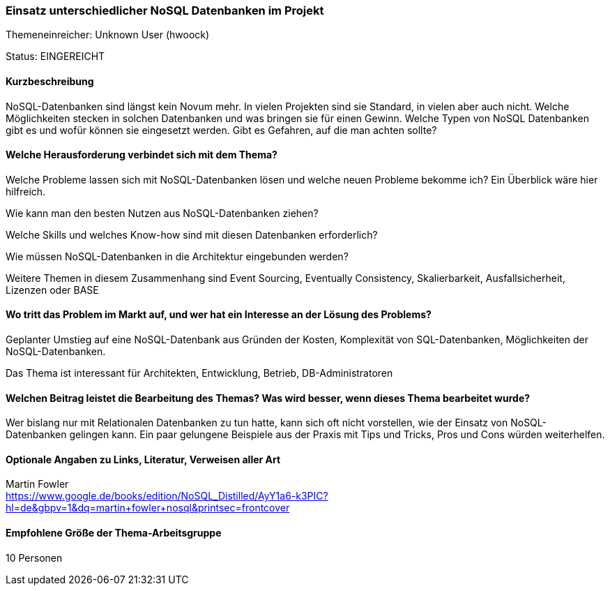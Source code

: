 // tag::DE[]
=== Einsatz unterschiedlicher NoSQL Datenbanken im Projekt
Themeneinreicher: Unknown User (hwoock) 

Status: EINGEREICHT

==== Kurzbeschreibung
NoSQL-Datenbanken sind längst kein Novum mehr. In vielen Projekten sind sie Standard, in vielen aber auch nicht. Welche Möglichkeiten stecken in solchen Datenbanken und was bringen sie für einen Gewinn. Welche Typen von NoSQL Datenbanken gibt es und wofür können sie eingesetzt werden. Gibt es Gefahren, auf die man achten sollte?

==== Welche Herausforderung verbindet sich mit dem Thema?
Welche Probleme lassen sich mit NoSQL-Datenbanken lösen und welche neuen Probleme bekomme ich? Ein Überblick wäre hier hilfreich.

Wie kann man den besten Nutzen aus NoSQL-Datenbanken ziehen?

Welche Skills und welches Know-how sind mit diesen Datenbanken erforderlich?

Wie müssen NoSQL-Datenbanken in die Architektur eingebunden werden?

Weitere Themen in diesem Zusammenhang sind Event Sourcing, Eventually Consistency, Skalierbarkeit, Ausfallsicherheit, Lizenzen oder BASE

==== Wo tritt das Problem im Markt auf, und wer hat ein Interesse an der Lösung des Problems?
Geplanter Umstieg auf eine NoSQL-Datenbank aus Gründen der Kosten, Komplexität von SQL-Datenbanken, Möglichkeiten der NoSQL-Datenbanken.

Das Thema ist interessant für Architekten, Entwicklung, Betrieb, DB-Administratoren

==== Welchen Beitrag leistet die Bearbeitung des Themas? Was wird besser, wenn dieses Thema bearbeitet wurde?
Wer bislang nur mit Relationalen Datenbanken zu tun hatte, kann sich oft nicht vorstellen, wie der Einsatz von NoSQL-Datenbanken gelingen kann. Ein paar gelungene Beispiele aus der Praxis mit Tips und Tricks, Pros und Cons würden weiterhelfen.

==== Optionale Angaben zu Links, Literatur, Verweisen aller Art
Martin Fowler +
https://www.google.de/books/edition/NoSQL_Distilled/AyY1a6-k3PIC?hl=de&gbpv=1&dq=martin+fowler+nosql&printsec=frontcover

==== Empfohlene Größe der Thema-Arbeitsgruppe
10 Personen
